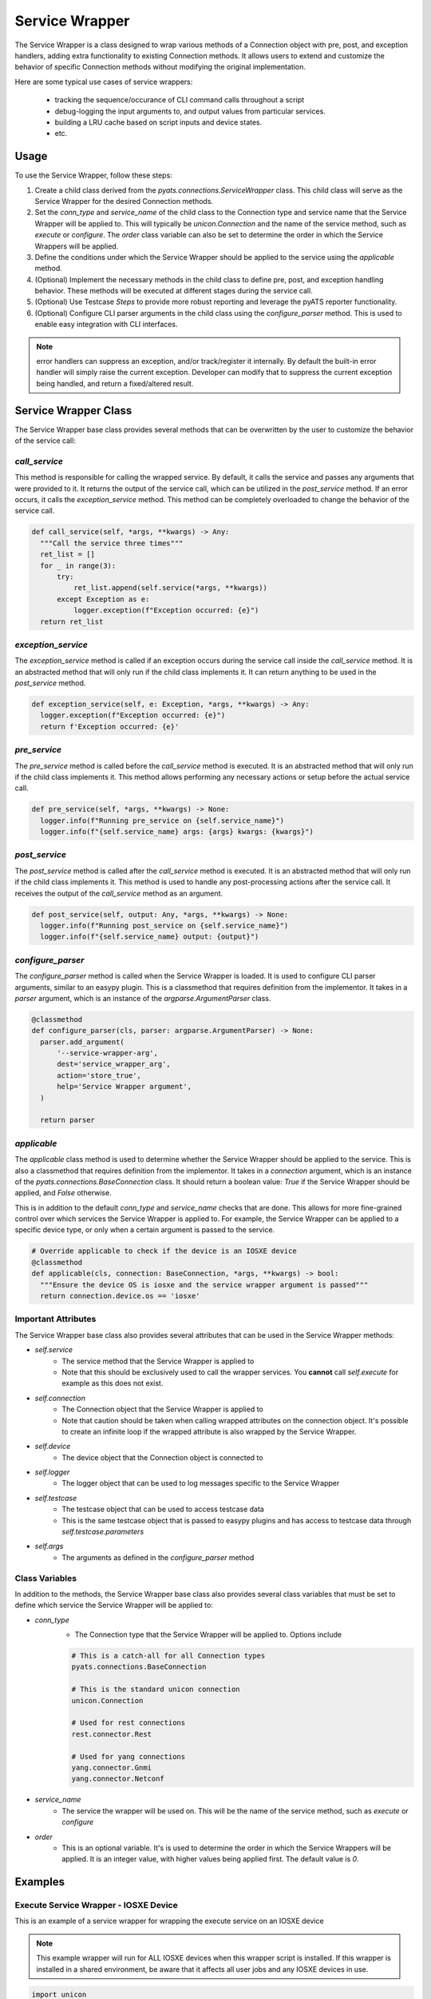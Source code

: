 .. _service_wrapper::
  
Service Wrapper
===============

The Service Wrapper is a class designed to wrap various methods of a Connection object with pre, post, and exception handlers, adding extra functionality to existing Connection methods. It allows users to extend and customize the behavior of specific Connection methods without modifying the original implementation.

Here are some typical use cases of service wrappers:

    - tracking the sequence/occurance of CLI command calls throughout a script

    - debug-logging the input arguments to, and output values from particular
      services.

    - building a LRU cache based on script inputs and device states.

    - etc.


Usage
-----

To use the Service Wrapper, follow these steps:

1) Create a child class derived from the `pyats.connections.ServiceWrapper` class. This child class will serve as the Service Wrapper for the desired Connection methods.

2) Set the `conn_type` and `service_name` of the child class to the Connection type and service name that the Service Wrapper will be applied to. This will typically be `unicon.Connection` and the name of the service method, such as `execute` or `configure`. The `order` class variable can also be set to determine the order in which the Service Wrappers will be applied.

3) Define the conditions under which the Service Wrapper should be applied to the service using the `applicable` method.

4) (Optional) Implement the necessary methods in the child class to define pre, post, and exception handling behavior. These methods will be executed at different stages during the service call.

5) (Optional) Use Testcase `Steps` to provide more robust reporting and leverage the pyATS reporter functionality.

6) (Optional) Configure CLI parser arguments in the child class using the `configure_parser` method. This is used to enable easy integration with CLI interfaces.

.. note:: 

    error handlers can suppress an exception, and/or track/register it 
    internally. By default the built-in error handler will simply raise the
    current exception. Developer can modify that to suppress the current 
    exception being handled, and return a fixed/altered result.


Service Wrapper Class
---------------------

The Service Wrapper base class provides several methods that can be overwritten by the user to customize the behavior of the service call:

`call_service`
``````````````

This method is responsible for calling the wrapped service. By default, it calls the service and passes any arguments that were provided to it. It returns the output of the service call, which can be utilized in the `post_service` method. If an error occurs, it calls the `exception_service` method. This method can be completely overloaded to change the behavior of the service call.

.. code-block:: python

  def call_service(self, *args, **kwargs) -> Any:
    """Call the service three times"""
    ret_list = []
    for _ in range(3):
        try:
            ret_list.append(self.service(*args, **kwargs))
        except Exception as e:
            logger.exception(f"Exception occurred: {e}")
    return ret_list

`exception_service`
```````````````````

The `exception_service` method is called if an exception occurs during the service call inside the `call_service` method. It is an abstracted method that will only run if the child class implements it. It can return anything to be used in the `post_service` method.

.. code-block:: python

  def exception_service(self, e: Exception, *args, **kwargs) -> Any:
    logger.exception(f"Exception occurred: {e}")
    return f'Exception occurred: {e}'

`pre_service`
`````````````

The `pre_service` method is called before the `call_service` method is executed. It is an abstracted method that will only run if the child class implements it. This method allows performing any necessary actions or setup before the actual service call.

.. code-block:: python

  def pre_service(self, *args, **kwargs) -> None:
    logger.info(f"Running pre_service on {self.service_name}")
    logger.info(f"{self.service_name} args: {args} kwargs: {kwargs}")

`post_service`
``````````````

The `post_service` method is called after the `call_service` method is executed. It is an abstracted method that will only run if the child class implements it. This method is used to handle any post-processing actions after the service call. It receives the output of the `call_service` method as an argument.

.. code-block:: python

  def post_service(self, output: Any, *args, **kwargs) -> None:
    logger.info(f"Running post_service on {self.service_name}")
    logger.info(f"{self.service_name} output: {output}")

`configure_parser`
``````````````````

The `configure_parser` method is called when the Service Wrapper is loaded. It is used to configure CLI parser arguments, similar to an easypy plugin. This is a classmethod that requires definition from the implementor. It takes in a `parser` argument, which is an instance of the `argparse.ArgumentParser` class.

.. code-block:: python

  @classmethod
  def configure_parser(cls, parser: argparse.ArgumentParser) -> None:
    parser.add_argument(
        '--service-wrapper-arg',
        dest='service_wrapper_arg',
        action='store_true',
        help='Service Wrapper argument',
    )

    return parser

`applicable`
````````````

The `applicable` class method is used to determine whether the Service Wrapper should be applied to the service. This is also a classmethod that requires definition from the implementor. It takes in a `connection` argument, which is an instance of the `pyats.connections.BaseConnection` class. It should return a boolean value: `True` if the Service Wrapper should be applied, and `False` otherwise. 

This is in addition to the default `conn_type` and `service_name` checks that are done. This allows for more fine-grained control over which services the Service Wrapper is applied to. For example, the Service Wrapper can be applied to a specific device type, or only when a certain argument is passed to the service.

.. code-block:: python

  # Override applicable to check if the device is an IOSXE device
  @classmethod
  def applicable(cls, connection: BaseConnection, *args, **kwargs) -> bool:
    """Ensure the device OS is iosxe and the service wrapper argument is passed"""
    return connection.device.os == 'iosxe'

Important Attributes
````````````````````

The Service Wrapper base class also provides several attributes that can be used in the Service Wrapper methods:

- `self.service`
    - The service method that the Service Wrapper is applied to
    - Note that this should be exclusively used to call the wrapper services. You **cannot** call `self.execute` for example as this does not exist.
- `self.connection`
    - The Connection object that the Service Wrapper is applied to
    - Note that caution should be taken when calling wrapped attributes on the connection object. It's possible to create an infinite loop if the wrapped attribute is also wrapped by the Service Wrapper.
- `self.device`
    - The device object that the Connection object is connected to
- `self.logger`
    - The logger object that can be used to log messages specific to the Service Wrapper
- `self.testcase`
    - The testcase object that can be used to access testcase data
    - This is the same testcase object that is passed to easypy plugins and has access to testcase data through `self.testcase.parameters`
- `self.args`
    - The arguments as defined in the `configure_parser` method

Class Variables
```````````````

In addition to the methods, the Service Wrapper base class also provides several class variables that must be set to define which service the Service Wrapper will be applied to:

- `conn_type`
    - The Connection type that the Service Wrapper will be applied to. Options include
    
    .. code-block:: python

      # This is a catch-all for all Connection types
      pyats.connections.BaseConnection

      # This is the standard unicon connection
      unicon.Connection

      # Used for rest connections
      rest.connector.Rest

      # Used for yang connections
      yang.connector.Gnmi
      yang.connector.Netconf

- `service_name`
    - The service the wrapper will be used on. This will be the name of the service method, such as `execute` or `configure`

- `order`
    - This is an optional variable. It's is used to determine the order in which the Service Wrappers will be applied. It is an integer value, with higher values being applied first. The default value is `0`.

Examples
--------

Execute Service Wrapper - IOSXE Device
``````````````````````````````````````

This is an example of a service wrapper for wrapping the execute service on an IOSXE device

.. note:: This example wrapper will run for ALL IOSXE devices when this wrapper script is installed. If this wrapper is installed in a shared environment, be aware that it affects all user jobs and any IOSXE devices in use.

.. code-block:: python

  import unicon
  from pyats.connections import ServiceWrapper

  class ExampleWrapper(ServiceWrapper):
      conn_type = unicon.Connection
      service_name = 'execute'

      @classmethod
      def configure_parser(cls, parser) -> None:
          parser.add_argument(
              '--service-wrapper-arg',
              dest='service_wrapper_arg',
              action='store_true',
              help='Service Wrapper argument',
          )

          return parser

      @classmethod
      def applicable(cls, connection, *args, **kwargs) -> bool:
          return connection.device.os == 'iosxe'

      def pre_service(self, *args, **kwargs) -> None:
          self.logger.info(f"Running command: {args[0]} on {self.device.name}")

      def post_service(self, output, *args, **kwargs) -> None:
          self.logger.info(f"Output: {output}")

      def call_service(self, *args, **kwargs) -> Any:
          try:
              self.logger.info(f"Calling service: {self.service_name}")
              return self.service(*args, **kwargs)
          except Exception as e:
              return self.exception_service(e, *args, **kwargs)

      def exception_service(self, e, *args, **kwargs):
          self.logger.exception(f"Exception occurred: {e}")
          return f'Exception occurred: {e}'

Steps
-----

Inside of each service wrapper method you are able to pass a `steps` argument that will automatically pick up the Testcase's current `steps` object, which allows for use of the context manager style of reporting, failing, and passing a test.

.. code-block:: python

  with steps.start() as step:
    step.passed('Passed')

This can be used in any of the four service wrapper methods.

.. code-block:: python

  from pyats.connections import ServiceWrapper

  class ExampleWrapper(ServiceWrapper):
    @classmethod
    def applicable(cls, connection, *args, **kwargs) -> bool:
        return True

    def pre_service(self, steps, *args, **kwargs) -> None:
        with steps.start('Pre Service Step') as step:
            step.passed('Sucessfully ran pre service step')

    def post_service(self, output, steps, *args, **kwargs) -> None:
        with steps.start('Post Service Step') as step:
            step.passed('Sucessfully ran post service step')

    def call_service(self, steps, *args, **kwargs) -> None:
        with steps.start('Call Service Step') as step:
            step.passed('Sucessfully ran call service step')

    def exception_service(self, e, steps, *args, **kwargs) -> None:
        with steps.start('Exception Service Step') as step:
            step.passed('Sucessfully ran exception service step')

.. note:: The `steps` argument is only filled when the service wrapper is run in the context of a Testcase. If no Testcase is found, the `steps` argument will be `None`. Keep this in mind if your service wrapper is used in a standalone context with no Testcase.

Execution
---------

Configuration Method
````````````````````

Once the service wrapper is created, you can utilize it by adding it to the
pyats configuration file. You can read up on how to configure that 
:ref:`here. <pyats_configuration>`

.. code-block:: ini

  [service_wrapper]
  example_wrapper = path.to.module:ExampleWrapper

Entrypoint Method
`````````````````

Additionally, you can utilize it by adding it as an entry 
point in your package's setup file through the `pyats.connections.wrapper` 
entry point descriptor. This enables the service wrapper to be called and 
employed within the context of your package, facilitating seamless integration 
and utilization of the wrapped functionalities.

.. code-block:: python

  setup(
    ...,

    # console entry point
    entry_points = {
        'pyats.connections.wrapper': [
            'example_wrapper = path.to.path:ExampleWrapper'
          ]
      }
  )